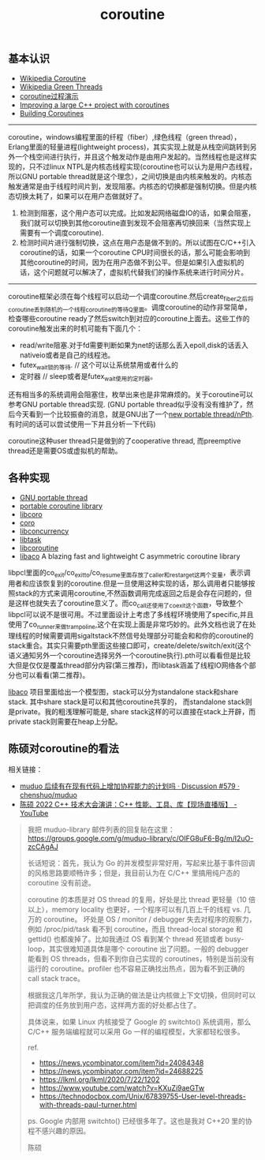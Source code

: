 #+title: coroutine

** 基本认识
- [[http://en.wikipedia.org/wiki/Coroutine][Wikipedia Coroutine]]
- [[http://en.wikipedia.org/wiki/Green_threads][Wikipedia Green Threads]]
- [[http://www.csl.mtu.edu/cs4411.ck/www/NOTES/non-local-goto/coroutine.html][coroutine过程演示]]
- [[http://blog.rethinkdb.com/improving-a-large-c-project-with-coroutines][Improving a large C++ project with coroutines]]
- [[http://www.csl.mtu.edu/cs4411.ck/www/NOTES/non-local-goto/coroutine.html][Building Coroutines]]

----------

coroutine，windows编程里面的纤程（fiber）,绿色线程（green thread），Erlang里面的轻量进程(lightweight process)，其实实现上就是从栈空间跳转到另外一个栈空间进行执行，并且这个触发动作是由用户发起的。当然线程也是这样实现的，只不过linux NTPL是内核态线程实现(coroutine也可以认为是用户态线程，所以GNU portable thread就是这个理念），之间切换是由内核来触发的。内核态触发通常是由于线程时间片到，发现阻塞。内核态的切换都是强制切换。但是内核态切换太耗了，如果可以在用户态做就好了。
1. 检测到阻塞，这个用户态可以完成。比如发起网络磁盘IO的话，如果会阻塞，我们就可以切换到其他coroutine直到发现不会阻塞再切换回来（当然实现上需要有一个调度coroutine).
2. 检测时间片进行强制切换，这点在用户态是做不到的。所以试图在C/C++引入coroutine的话，如果一个coroutine CPU时间很长的话，那么可能会影响到其他coroutine的时间，因为在用户态做不到公平。但是如果引入虚拟机的话，这个问题就可以解决了，虚拟机代替我们的操作系统来进行时间分片。

----------

coroutine框架必须在每个线程可以启动一个调度coroutine.然后create_fiber之后将coroutine丢到随机的一个线程coroutine的等待Q里面。调度coroutine的动作非常简单，检查哪些coroutine ready了然后switch到对应的coroutine上面去。这些工作的coroutine触发出来的时机可能有下面几个：
- read/write阻塞.对于fd需要判断如果为net的话那么丢入epoll,disk的话丢入nativeio或者是自己的线程池。
- futex_wait锁的等待. // 这个可以让系统禁用或者什么的
- 定时器 // sleep或者是futex_wait使用的定时器。

还有相当多的系统调用会阻塞住，枚举出来也是非常麻烦的。关于coroutine可以参考GNU portable thread实现. (GNU portable thread似乎没有没有维护了，然后今天看到一个比较振奋的消息，就是GNU出了一个[[http://opensource.solidot.org/article.pl?sid%3D12/05/09/0723228][new portable thread/nPth]]. 有时间的话可以尝试使用一下并且分析一下代码)

coroutine这种user thread只是做到的了cooperative thread, 而preemptive thread还是需要OS或虚拟机的帮助。

** 各种实现
- [[http://www.gnu.org/software/pth/][GNU portable thread]]
- [[http://www.xmailserver.org/libpcl.html][portable coroutine library]]
- [[http://software.schmorp.de/pkg/libcoro.html][libcoro]]
- [[http://www.goron.de/~froese/coro/][coro]]
- [[http://code.google.com/p/libconcurrency/][libconcurrency]]
- [[http://swtch.com/libtask/][libtask]]
- [[http://www.dekorte.com/projects/opensource/libcoroutine/][libcoroutine]]
- [[https://github.com/hnes/libaco][libaco]] A blazing fast and lightweight C asymmetric coroutine library

libpcl里面的co_exit/co_exit_to/co_resume里面存放了caller和restarget这两个变量，表示调用者和应该恢复到的coroutine.但是一旦使用这种实现的话，那么调用者只能够按照stack的方式来调用coroutine,不然函数调用完成返回之后是会存在问题的，但是这样也就失去了coroutine意义了。而co_call还使用了co_exit这个函数，导致整个libpcl可以说不是很可用。不过里面设计上考虑了多线程环境使用了specific,并且使用了co_runner来做trampoline,这个在实现上面是非常巧妙的。此外文档也说了在处理线程的时候需要调用sigaltstack不然信号处理部分可能会和和你的coroutine的stack重合。其实只需要pth里面这些接口即可，create/delete/switch/exit(这个语义通知另外一个coroutine选择另外一个coroutine执行).pth可以看看但是比较大但是仅仅是覆盖thread部分内容(第三推荐)，而libtask涵盖了线程IO网络各个部分也可以看看(第二推荐)。

[[https://github.com/hnes/libaco][libaco]] 项目里面给出一个模型图，stack可以分为standalone stack和share stack. 其中share stack是可以和其他coroutine共享的， 而standalone stack则是private。我的粗浅理解可能是, share stack这样的可以直接在stack上开辟，而private stack则需要在heap上分配。

[[../images/libaco_model.png]]

** 陈硕对coroutine的看法

相关链接：

- [[https://github.com/chenshuo/muduo/discussions/579][muduo 后续有在现有代码上增加协程能力的计划吗 · Discussion #579 · chenshuo/muduo]]
- [[https://www.youtube.com/watch?v=3hLWhwL1l8s&t=962s][陈硕 2022 C++ 技术大会演讲：C++ 性能、工具、库【现场直播版】 - YouTube]]

#+BEGIN_QUOTE

我把 muduo-library 邮件列表的回复贴在这里： https://groups.google.com/g/muduo-library/c/OIFG8uF6-Bg/m/I2uO-zcCAgAJ

长话短说：首先，我认为 Go 的并发模型非常好用，写起来比基于事件回调的风格思路要顺畅许多；但是，我目前认为在 C/C++ 里搞用纯户态的 coroutine 没有前途。

coroutine 的本质是对 OS thread 的复用，好处是比 thread 更轻量（10 倍以上），memory locality 也更好，一个程序可以有几百上千的线程 vs. 几万的 coroutine。 坏处是 OS / monitor / debugger 失去对程序的观察力，例如 /proc/pid/task 看不到 coroutine，而且 thread-local storage 和 gettid() 也都废掉了。比如我通过 OS 看到某个 thread 死锁或者 busy-loop，其实很难知道具体是哪个 coroutine 出了问题。一般的 debugger 能看到 OS threads，但看不到你自己实现的 coroutines，特别是当前没有运行的 coroutine。profiler 也不容易正确找出热点，因为看不到正确的 call stack trace。

根据我这几年所学，我认为正确的做法是让内核做上下文切换，但同时可以把调度的任务放到用户态，这样两方面的好处都占住了。

具体说来，如果 Linux 内核接受了 Google 的 switchto() 系统调用，那么 C/C++ 服务端编程就可以采用 Go 一样的编程模型，大家都轻松很多。

ref.

- https://news.ycombinator.com/item?id=24084348
- https://news.ycombinator.com/item?id=24688225
- https://lkml.org/lkml/2020/7/22/1202
- https://www.youtube.com/watch?v=KXuZi9aeGTw
- https://technodocbox.com/Unix/67839755-User-level-threads-with-threads-paul-turner.html

ps. Google 内部用 switchto() 已经很多年了。这也是我对 C++20 里的协程不感兴趣的原因。

陈硕
#+END_QUOTE
